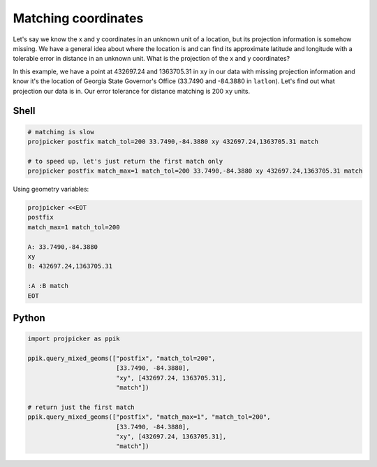Matching coordinates
====================

Let's say we know the x and y coordinates in an unknown unit of a location, but its projection information is somehow missing.
We have a general idea about where the location is and can find its approximate latitude and longitude with a tolerable error in distance in an unknown unit.
What is the projection of the x and y coordinates?

In this example, we have a point at 432697.24 and 1363705.31 in ``xy`` in our data with missing projection information and know it's the location of Georgia State Governor's Office (33.7490 and -84.3880 in ``latlon``).
Let's find out what projection our data is in.
Our error tolerance for distance matching is 200 ``xy`` units.

Shell
-----

.. code-block:: shell

    # matching is slow
    projpicker postfix match_tol=200 33.7490,-84.3880 xy 432697.24,1363705.31 match

    # to speed up, let's just return the first match only
    projpicker postfix match_max=1 match_tol=200 33.7490,-84.3880 xy 432697.24,1363705.31 match

Using geometry variables:

.. code-block:: shell

    projpicker <<EOT
    postfix
    match_max=1 match_tol=200

    A: 33.7490,-84.3880
    xy
    B: 432697.24,1363705.31

    :A :B match
    EOT

Python
------

.. code-block:: python

    import projpicker as ppik

    ppik.query_mixed_geoms(["postfix", "match_tol=200",
                            [33.7490, -84.3880],
                            "xy", [432697.24, 1363705.31],
                            "match"])

    # return just the first match
    ppik.query_mixed_geoms(["postfix", "match_max=1", "match_tol=200",
                            [33.7490, -84.3880],
                            "xy", [432697.24, 1363705.31],
                            "match"])
